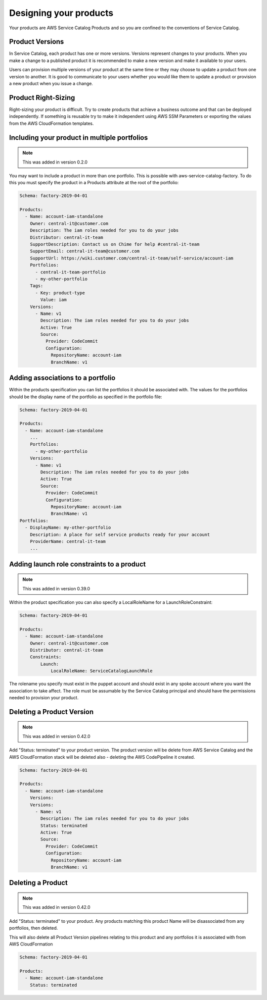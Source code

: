 Designing your products
=======================

Your products are AWS Service Catalog Products and so you are confined to the conventions of Service Catalog.

Product Versions
----------------
In Service Catalog, each product has one or more versions.  Versions represent changes to your products.  When you make 
a change to a published product it is recommended to make a new version and make it available to your users. 
  
Users can provision multiple versions of your product at the same time or they may choose to update a product from one 
version to another.  It is good to communicate to your users whether you would like them to update a product or provision
a new product when you issue a change.

Product Right-Sizing
--------------------
Right-sizing your product is difficult.  Try to create products that achieve a business outcome and that can be deployed
independently.  If something is reusable try to make it independent using AWS SSM Parameters or exporting the values from
the AWS CloudFormation templates.

Including your product in multiple portfolios
---------------------------------------------

.. note::

    This was added in version 0.2.0

You may want to include a product in more than one portfolio.  This is possible with aws-service-catalog-factory.  To do
this you must specify the product in a Products attribute at the root of the portfolio:

.. code-block:: yaml

    Schema: factory-2019-04-01

    Products:
      - Name: account-iam-standalone
        Owner: central-it@customer.com
        Description: The iam roles needed for you to do your jobs
        Distributor: central-it-team
        SupportDescription: Contact us on Chime for help #central-it-team
        SupportEmail: central-it-team@customer.com
        SupportUrl: https://wiki.customer.com/central-it-team/self-service/account-iam
        Portfolios:
          - central-it-team-portfolio
          - my-other-portfolio
        Tags:
          - Key: product-type
            Value: iam
        Versions:
          - Name: v1
            Description: The iam roles needed for you to do your jobs
            Active: True
            Source:
              Provider: CodeCommit
              Configuration:
                RepositoryName: account-iam
                BranchName: v1



Adding associations to a portfolio
----------------------------------

Within the products specification you can list the portfolios it should be associated with.  The values for the portfolios
should be the display name of the portfolio as specified in the portfolio file:


.. code-block:: yaml

    Schema: factory-2019-04-01

    Products:
      - Name: account-iam-standalone
        ...
        Portfolios:
          - my-other-portfolio
        Versions:
          - Name: v1
            Description: The iam roles needed for you to do your jobs
            Active: True
            Source:
              Provider: CodeCommit
              Configuration:
                RepositoryName: account-iam
                BranchName: v1
    Portfolios:
      - DisplayName: my-other-portfolio
        Description: A place for self service products ready for your account
        ProviderName: central-it-team
        ...


Adding launch role constraints to a product
-------------------------------------------

.. note::

    This was added in version 0.39.0

Within the product specification you can also specify a LocalRoleName for a LaunchRoleConstraint:

.. code-block:: yaml

    Schema: factory-2019-04-01

    Products:
      - Name: account-iam-standalone
        Owner: central-it@customer.com
        Distributor: central-it-team
        Constraints:
            Launch:
                LocalRoleName: ServiceCatalogLaunchRole


The rolename you specify must exist in the puppet account and should exist in any spoke account where you want the
association to take affect.  The role must be assumable by the Service Catalog principal and should have the permissions
needed to provision your product.


Deleting a Product Version
--------------------------

.. note::

    This was added in version 0.42.0

Add "Status: terminated" to your product version.  The product version will be delete from AWS Service Catalog and the
AWS CloudFormation stack will be deleted also - deleting the AWS CodePipeline it created.

.. code-block:: yaml

    Schema: factory-2019-04-01

    Products:
      - Name: account-iam-standalone
        Versions:
        Versions:
          - Name: v1
            Description: The iam roles needed for you to do your jobs
            Status: terminated
            Active: True
            Source:
              Provider: CodeCommit
              Configuration:
                RepositoryName: account-iam
                BranchName: v1


Deleting a Product
--------------------------------------

.. note::

    This was added in version 0.42.0

Add "Status: terminated" to your product.  Any products matching this product Name will be disassociated from any
portfolios, then deleted.

This will also delete all Product Version pipelines relating to this product and any portfolios it is associated with
from AWS CloudFormation

.. code-block:: yaml

    Schema: factory-2019-04-01

    Products:
      - Name: account-iam-standalone
        Status: terminated
